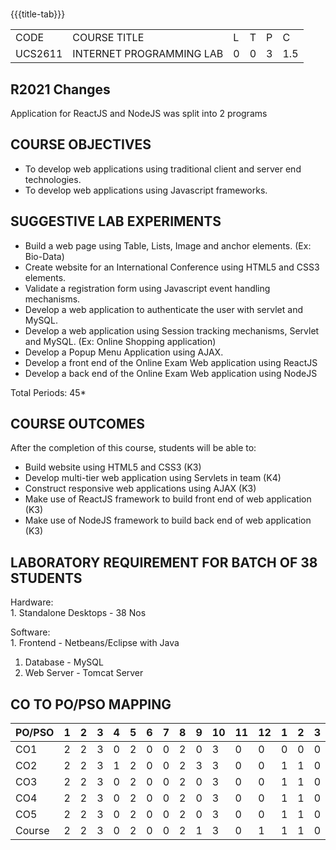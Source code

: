 *  
:properties:
:author: Dr. B. Prabavathy and Dr. V. S. Felix Enigo
:start: 17-03-2021
:end:


#+startup: showall
{{{title-tab}}}
| CODE    | COURSE TITLE             | L | T | P |   C |
| UCS2611 | INTERNET PROGRAMMING LAB | 0 | 0 | 3 | 1.5 |

#+begin_comment
- 1. Experiments related to JSP, PHP, XML and web services were
removed when compared to AU-R2017 as they were removed in the theory
#+end_comment

** R2021 Changes
Application for ReactJS and NodeJS was split into 2 programs

** COURSE OBJECTIVES
- To develop web applications using traditional client and server end technologies.
- To develop web applications using Javascript frameworks.

** SUGGESTIVE LAB EXPERIMENTS
- Build a web page using Table, Lists, Image and anchor elements. (Ex: Bio-Data)
- Create website for an International Conference using HTML5 and CSS3 elements.
- Validate a registration form using Javascript event handling mechanisms.
- Develop a web application to authenticate the user with servlet and MySQL.
- Develop a web application using Session tracking mechanisms, Servlet and MySQL. (Ex: Online Shopping application)
- Develop a Popup Menu Application using AJAX. 
- Develop a front end of the  Online Exam Web application using ReactJS
- Develop a back end of the  Online Exam Web application using NodeJS
\hfill *Total Periods: 45*
#+BEGIN_COMMENT
   27th March 2021
  Compared to previous syllabus, 1 program on session has been removed
  Program on javascript framework has been divided into 2 parts: one with ReactJS and the other with NodeJS
#+END_COMMENT
** COURSE OUTCOMES
After the completion of this course, students will be able to: 
- Build website using HTML5 and CSS3 (K3)
- Develop multi-tier web application using Servlets in team (K4)
- Construct responsive web applications using AJAX (K3)
- Make use of ReactJS framework to build front end of web application (K3)
- Make use of NodeJS framework to build back end of web application (K3)

** LABORATORY REQUIREMENT FOR BATCH OF 38 STUDENTS
Hardware:\\
1. Standalone Desktops - 38 Nos

Software:\\
1. Frontend - Netbeans/Eclipse with Java
2. Database - MySQL 
3. Web Server - Tomcat Server

** CO TO PO/PSO MAPPING
#+NAME: co-po-mapping
| PO/PSO | 1 | 2 | 3 | 4 | 5 | 6 | 7 | 8 | 9 | 10 | 11 | 12 | 1 | 2 | 3 |
|--------+---+---+---+---+---+---+---+---+---+----+----+----+---+---+---|
| CO1    | 2 | 2 | 3 | 0 | 2 | 0 | 0 | 2 | 0 |  3 |  0 |  0 | 0 | 0 | 0 |
| CO2    | 2 | 2 | 3 | 1 | 2 | 0 | 0 | 2 | 3 |  3 |  0 |  0 | 1 | 1 | 0 |
| CO3    | 2 | 2 | 3 | 0 | 2 | 0 | 0 | 2 | 0 |  3 |  0 |  0 | 1 | 1 | 0 |
| CO4    | 2 | 2 | 3 | 0 | 2 | 0 | 0 | 2 | 0 |  3 |  0 |  0 | 1 | 1 | 0 |
| CO5    | 2 | 2 | 3 | 0 | 2 | 0 | 0 | 2 | 0 |  3 |  0 |  0 | 1 | 1 | 0 |
|--------+---+---+---+---+---+---+---+---+---+----+----+----+---+---+---|
| Course | 2 | 2 | 3 | 0 | 2 | 0 | 0 | 2 | 1 |  3 |  0 |  1 | 1 | 1 | 0 |

# | Score          |    | 10 | 10 | 15 | 0 | 10 | 0 | 0 | 10 | 3 | 15 |  0 |  3 | 4 | 4 | 0 |
